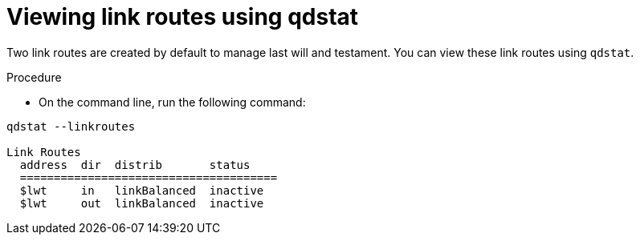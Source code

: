 // Module included in the following assemblies:
//
// assemblies/assembly-qdstat.adoc

[id='view-link-routes-qdstat-{context}']
= Viewing link routes using qdstat

Two link routes are created by default to manage last will and testament. You can view these link routes using `qdstat`.

.Procedure

* On the command line, run the following command:

[source=bash,options="nowrap"]
----
qdstat --linkroutes

Link Routes
  address  dir  distrib       status
  ======================================
  $lwt     in   linkBalanced  inactive
  $lwt     out  linkBalanced  inactive
----

